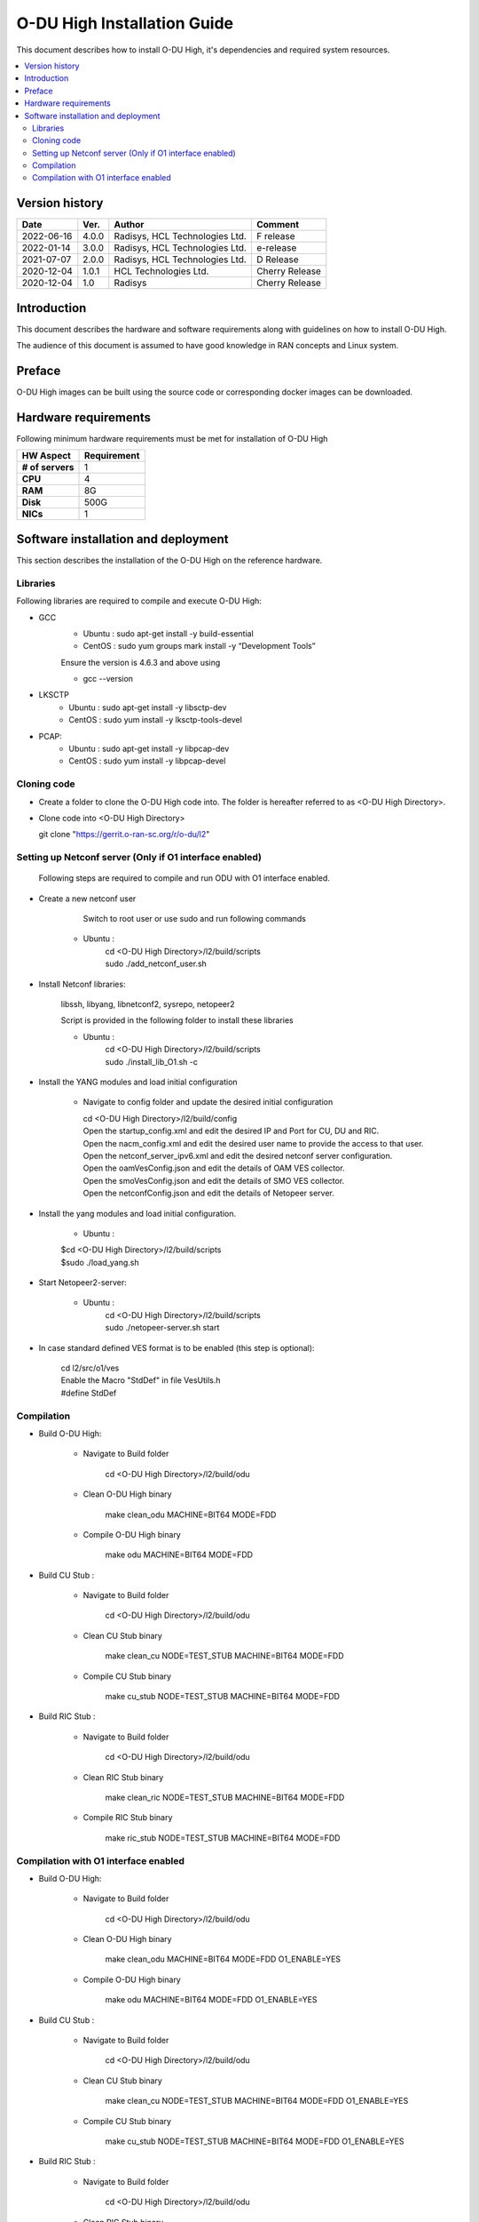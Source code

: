 .. This work is licensed under a Creative Commons Attribution 4.0 International License.
.. http://creativecommons.org/licenses/by/4.0

O-DU High Installation Guide
*****************************

This document describes how to install O-DU High, it's dependencies and required system resources.

.. contents::
   :depth: 3
   :local:


Version history
---------------

+--------------------+--------------------+--------------------+--------------------+
| **Date**           | **Ver.**           | **Author**         | **Comment**        |
|                    |                    |                    |                    |
+--------------------+--------------------+--------------------+--------------------+
| 2022-06-16         |  4.0.0             |  Radisys,          |  F release         |
|                    |                    |  HCL Technologies  |                    |
|                    |                    |  Ltd.              |                    |
+--------------------+--------------------+--------------------+--------------------+
| 2022-01-14         |  3.0.0             |  Radisys,          |  e-release         |
|                    |                    |  HCL Technologies  |                    |
|                    |                    |  Ltd.              |                    |
+--------------------+--------------------+--------------------+--------------------+
| 2021-07-07         |  2.0.0             |  Radisys,          |  D Release         |
|                    |                    |  HCL Technologies  |                    |
|                    |                    |  Ltd.              |                    |
+--------------------+--------------------+--------------------+--------------------+
| 2020-12-04         |  1.0.1             |  HCL Technologies  |  Cherry Release    |
|                    |                    |  Ltd.              |                    |
+--------------------+--------------------+--------------------+--------------------+
| 2020-12-04         |  1.0               |  Radisys           |  Cherry Release    |
|                    |                    |                    |                    |
+--------------------+--------------------+--------------------+--------------------+


Introduction
------------

This document describes the hardware and software requirements along with guidelines on how to install O-DU High.

The audience of this document is assumed to have good knowledge in RAN concepts and Linux system.


Preface
-------

O-DU High images can be built using the source code or corresponding docker images can be downloaded.


Hardware requirements
---------------------

Following minimum hardware requirements must be met for installation of O-DU High

+--------------------+----------------------------------------------------+
| **HW Aspect**      | **Requirement**                                    |
|                    |                                                    |
+--------------------+----------------------------------------------------+
| **# of servers**   | 	1	                                          |
+--------------------+----------------------------------------------------+
| **CPU**            | 	4					          |
|                    |                                                    |
+--------------------+----------------------------------------------------+
| **RAM**            |  8G					          |
|                    |                                                    |
+--------------------+----------------------------------------------------+
| **Disk**           | 	500G				                  |
|                    |                                                    |
+--------------------+----------------------------------------------------+
| **NICs**           | 	1						  |
|                    |                                                    |
+--------------------+----------------------------------------------------+


Software installation and deployment
-------------------------------------

This section describes the installation of the O-DU High on the reference hardware.

Libraries
=========

Following libraries are required to compile and execute O-DU High:

- GCC 
   - Ubuntu : sudo apt-get install -y build-essential
   - CentOS : sudo yum groups mark install -y “Development Tools”

   Ensure the version is 4.6.3 and above using

   -	gcc --version

- LKSCTP
   - Ubuntu : sudo apt-get install -y libsctp-dev
   - CentOS : sudo yum install -y lksctp-tools-devel

- PCAP:
   - Ubuntu : sudo apt-get install -y libpcap-dev
   - CentOS : sudo yum install -y libpcap-devel



Cloning code
============

- Create a folder to clone the O-DU High code into. The folder is hereafter referred to as <O-DU High Directory>.

- Clone code into <O-DU High Directory> 

  git clone "https://gerrit.o-ran-sc.org/r/o-du/l2"


Setting up Netconf server (Only if O1 interface enabled)
========================================================

  Following steps are required to compile and run ODU with O1 interface enabled.

- Create a new netconf user

      Switch to root user or use sudo and run following commands

   - Ubuntu :
      | cd <O-DU High Directory>/l2/build/scripts
      | sudo ./add_netconf_user.sh

- Install Netconf libraries:

   libssh, libyang, libnetconf2, sysrepo, netopeer2

   Script is provided in the following folder to install these libraries

   - Ubuntu :
       | cd <O-DU High Directory>/l2/build/scripts
       | sudo ./install_lib_O1.sh -c

- Install the YANG modules and load initial configuration

    - Navigate to config folder and update the desired initial configuration

      | cd <O-DU High Directory>/l2/build/config

      | Open the startup_config.xml and edit the desired IP and Port for CU, DU and RIC.
      | Open the nacm_config.xml and edit the desired user name to provide the access to that user.
      | Open the netconf_server_ipv6.xml and edit the desired netconf server configuration.
      | Open the oamVesConfig.json and edit the details of OAM VES collector.
      | Open the smoVesConfig.json and edit the details of SMO VES collector.
      | Open the netconfConfig.json and edit the details of Netopeer server.

- Install the yang modules and load initial configuration.

      - Ubuntu :
      
      | $cd <O-DU High Directory>/l2/build/scripts
      | $sudo ./load_yang.sh

- Start Netopeer2-server:

   - Ubuntu :
       | cd <O-DU High Directory>/l2/build/scripts
       | sudo ./netopeer-server.sh start

- In case standard defined VES format is to be enabled (this step is optional): 
      
      | cd l2/src/o1/ves
            
      | Enable the Macro "StdDef" in file VesUtils.h      
      | #define StdDef

Compilation
===========

- Build O-DU High:

   - Navigate to Build folder

       cd <O-DU High Directory>/l2/build/odu

   - Clean O-DU High binary

       make clean_odu MACHINE=BIT64 MODE=FDD
       

   - Compile O-DU High binary
   
       make odu MACHINE=BIT64 MODE=FDD
       

- Build CU Stub :

   - Navigate to Build folder
   
       cd <O-DU High Directory>/l2/build/odu

   - Clean CU Stub binary
   
       make clean_cu NODE=TEST_STUB MACHINE=BIT64 MODE=FDD

   - Compile CU Stub binary
   
       make cu_stub NODE=TEST_STUB MACHINE=BIT64 MODE=FDD

- Build RIC Stub :

   - Navigate to Build folder
   
       cd <O-DU High Directory>/l2/build/odu

   - Clean RIC Stub binary
   
       make clean_ric NODE=TEST_STUB MACHINE=BIT64 MODE=FDD

   - Compile RIC Stub binary
   
       make ric_stub NODE=TEST_STUB MACHINE=BIT64 MODE=FDD


Compilation with O1 interface enabled
=====================================

- Build O-DU High:

   - Navigate to Build folder

       cd <O-DU High Directory>/l2/build/odu

   - Clean O-DU High binary

       make clean_odu MACHINE=BIT64 MODE=FDD O1_ENABLE=YES
       

   - Compile O-DU High binary
   
       make odu MACHINE=BIT64 MODE=FDD O1_ENABLE=YES
       

- Build CU Stub :

   - Navigate to Build folder
   
       cd <O-DU High Directory>/l2/build/odu

   - Clean CU Stub binary
   
       make clean_cu NODE=TEST_STUB MACHINE=BIT64 MODE=FDD O1_ENABLE=YES

   - Compile CU Stub binary
   
       make cu_stub NODE=TEST_STUB MACHINE=BIT64 MODE=FDD O1_ENABLE=YES

- Build RIC Stub :

   - Navigate to Build folder
   
       cd <O-DU High Directory>/l2/build/odu

   - Clean RIC Stub binary
   
       make clean_ric NODE=TEST_STUB MACHINE=BIT64 MODE=FDD O1_ENABLE=YES

   - Compile RIC Stub binary
   
       make ric_stub NODE=TEST_STUB MACHINE=BIT64 MODE=FDD O1_ENABLE=YES



The above generated images can be found at:

- O-DU High - <O-DU High Directory>/l2/bin/odu

- CU Stub   - <O-DU High Directory>/l2/bin/cu_stub

- RIC Stub  - <O-DU High Directory>/l2/bin/ric_stub

